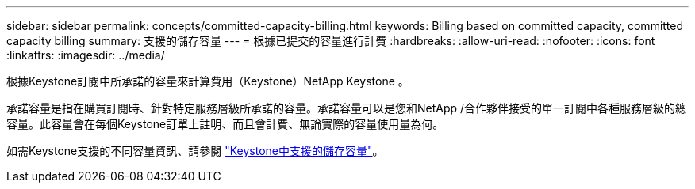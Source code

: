 ---
sidebar: sidebar 
permalink: concepts/committed-capacity-billing.html 
keywords: Billing based on committed capacity, committed capacity billing 
summary: 支援的儲存容量 
---
= 根據已提交的容量進行計費
:hardbreaks:
:allow-uri-read: 
:nofooter: 
:icons: font
:linkattrs: 
:imagesdir: ../media/


[role="lead"]
根據Keystone訂閱中所承諾的容量來計算費用（Keystone）NetApp Keystone 。

承諾容量是指在購買訂閱時、針對特定服務層級所承諾的容量。承諾容量可以是您和NetApp /合作夥伴接受的單一訂閱中各種服務層級的總容量。此容量會在每個Keystone訂單上註明、而且會計費、無論實際的容量使用量為何。

如需Keystone支援的不同容量資訊、請參閱 link:../concepts/supported-storage-capacity.html["Keystone中支援的儲存容量"]。
